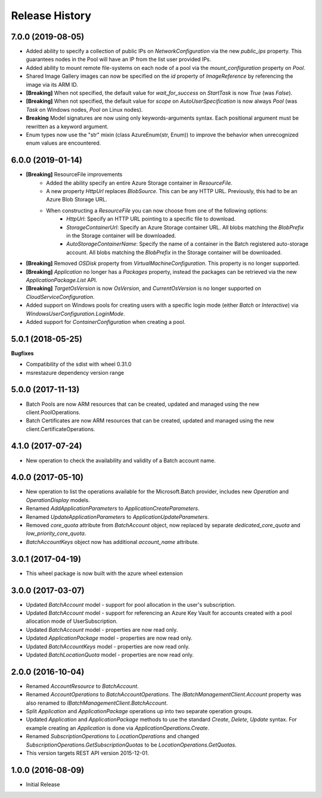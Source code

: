 .. :changelog:

Release History
===============

7.0.0 (2019-08-05)
++++++++++++++++++

- Added ability to specify a collection of public IPs on `NetworkConfiguration` via the new `public_ips` property. This guarantees nodes in the Pool will have an IP from the list user provided IPs.
- Added ability to mount remote file-systems on each node of a pool via the `mount_configuration` property on `Pool`.
- Shared Image Gallery images can now be specified on the `id` property of `ImageReference` by referencing the image via its ARM ID.
- **[Breaking]** When not specified, the default value for `wait_for_success` on `StartTask` is now `True` (was `False`).
- **[Breaking]** When not specified, the default value for `scope` on `AutoUserSpecification` is now always `Pool` (was `Task` on Windows nodes, `Pool` on Linux nodes).
- **Breaking** Model signatures are now using only keywords-arguments syntax. Each positional argument must be rewritten as a keyword argument.
- Enum types now use the "str" mixin (class AzureEnum(str, Enum)) to improve the behavior when unrecognized enum values are encountered.

6.0.0 (2019-01-14)
++++++++++++++++++

- **[Breaking]** ResourceFile improvements
    - Added the ability specify an entire Azure Storage container in `ResourceFile`.
    - A new property `HttpUrl` replaces `BlobSource`. This can be any HTTP URL. Previously, this had to be an Azure Blob Storage URL.
    - When constructing a `ResourceFile` you can now choose from one of the following options:
        - `HttpUrl`: Specify an HTTP URL pointing to a specific file to download.
        - `StorageContainerUrl`: Specify an Azure Storage container URL. All blobs matching the `BlobPrefix` in the Storage container will be downloaded.
        - `AutoStorageContainerName`: Specify the name of a container in the Batch registered auto-storage account. All blobs matching the `BlobPrefix` in the Storage container will be downloaded.
- **[Breaking]** Removed `OSDisk` property from `VirtualMachineConfiguration`. This property is no longer supported.
- **[Breaking]** `Application` no longer has a `Packages` property, instead the packages can be retrieved via the new  `ApplicationPackage.List` API.
- **[Breaking]** `TargetOsVersion` is now `OsVersion`, and `CurrentOsVersion` is no longer supported on `CloudServiceConfiguration`.
- Added support on Windows pools for creating users with a specific login mode (either `Batch` or `Interactive`) via `WindowsUserConfiguration.LoginMode`.
- Added support for `ContainerConfiguration` when creating a pool.

5.0.1 (2018-05-25)
++++++++++++++++++

**Bugfixes**

- Compatibility of the sdist with wheel 0.31.0
- msrestazure dependency version range

5.0.0 (2017-11-13)
++++++++++++++++++

- Batch Pools are now ARM resources that can be created, updated and managed using the new client.PoolOperations.
- Batch Certificates are now ARM resources that can be created, updated and managed using the new client.CertificateOperations.

4.1.0 (2017-07-24)
++++++++++++++++++

- New operation to check the availability and validity of a Batch account name.

4.0.0 (2017-05-10)
++++++++++++++++++

- New operation to list the operations available for the Microsoft.Batch provider, includes new `Operation` and `OperationDisplay` models.
- Renamed `AddApplicationParameters` to `ApplicationCreateParameters`.
- Renamed `UpdateApplicationParameters` to `ApplicationUpdateParameters`.
- Removed `core_quota` attribute from `BatchAccount` object, now replaced by separate `dedicated_core_quota` and `low_priority_core_quota`.
- `BatchAccountKeys` object now has additional `account_name` attribute.

3.0.1 (2017-04-19)
++++++++++++++++++

- This wheel package is now built with the azure wheel extension

3.0.0 (2017-03-07)
++++++++++++++++++

- Updated `BatchAccount` model - support for pool allocation in the user's subscription.
- Updated `BatchAccount` model - support for referencing an Azure Key Vault for accounts created with a pool allocation mode of UserSubscription.
- Updated `BatchAccount` model - properties are now read only.
- Updated `ApplicationPackage` model - properties are now read only.
- Updated `BatchAccountKeys` model - properties are now read only.
- Updated `BatchLocationQuota` model - properties are now read only.

2.0.0 (2016-10-04)
++++++++++++++++++

- Renamed `AccountResource` to `BatchAccount`.
- Renamed `AccountOperations` to `BatchAccountOperations`. The `IBatchManagementClient.Account` property was also renamed to `IBatchManagementClient.BatchAccount`.
- Split `Application` and `ApplicationPackage` operations up into two separate operation groups. 
- Updated `Application` and `ApplicationPackage` methods to use the standard `Create`, `Delete`, `Update` syntax. For example creating an `Application` is done via `ApplicationOperations.Create`.
- Renamed `SubscriptionOperations` to `LocationOperations` and changed `SubscriptionOperations.GetSubscriptionQuotas` to be `LocationOperations.GetQuotas`.
- This version targets REST API version 2015-12-01.

1.0.0 (2016-08-09)
++++++++++++++++++

- Initial Release
